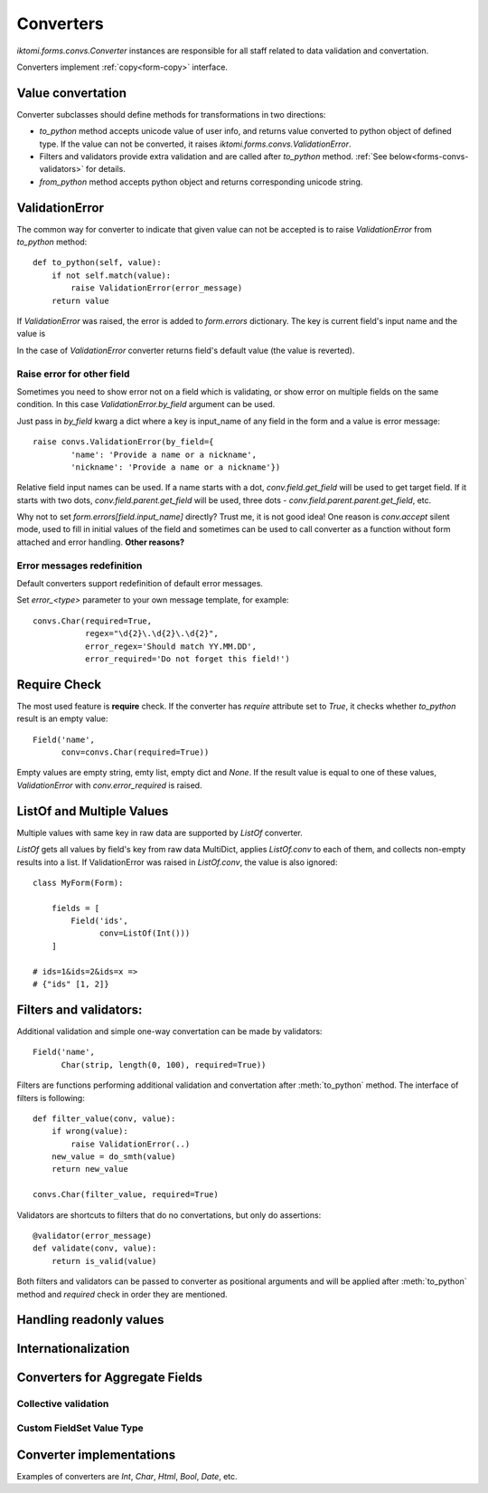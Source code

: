 Converters
==========

`iktomi.forms.convs.Converter` instances are responsible for all staff related
to data validation and convertation. 

Converters implement :ref:`copy<form-copy>` interface.

Value convertation
------------------

Converter subclasses should define methods for transformations in two directions:

* `to_python` method accepts unicode value of user info, and returns value
  converted to python object of defined type. If the value can not be converted,
  it raises `iktomi.forms.convs.ValidationError`.
* Filters and validators provide extra validation and are called after 
  `to_python` method. :ref:`See below<forms-convs-validators>` for details.
* `from_python` method accepts python object and returns corresponding unicode string.

ValidationError
---------------

The common way for converter to indicate that given value can not be accepted is
to raise `ValidationError` from `to_python` method::

    def to_python(self, value):
        if not self.match(value):
            raise ValidationError(error_message)
        return value

If `ValidationError` was raised, the error is added to `form.errors` dictionary.
The key is current field's input name and the value is 

In the case of `ValidationError` converter returns field's default value (the
value is reverted).

Raise error for other field
~~~~~~~~~~~~~~~~~~~~~~~~~~~

Sometimes you need to show error not on a field which is validating, or show
error on multiple fields on the same condition. In this case
`ValidationError.by_field` argument can be used.

Just pass in `by_field` kwarg a dict where a key is input_name of any field in the
form and a value is error message::

    raise convs.ValidationError(by_field={
            'name': 'Provide a name or a nickname',
            'nickname': 'Provide a name or a nickname'})

Relative field input names can be used. If a name starts with a dot,
`conv.field.get_field` will be used to get target field. If it starts with two
dots, `conv.field.parent.get_field` will be used, three dots -
`conv.field.parent.parent.get_field`, etc.

Why not to set `form.errors[field.input_name]` directly? Trust me, it is not
good idea! One reason is `conv.accept` silent mode, used to fill in 
initial values of the field and sometimes can be used to call converter as a function
without form attached and error handling. **Other reasons?**

Error messages redefinition
~~~~~~~~~~~~~~~~~~~~~~~~~~~

Default converters support redefinition of default error messages.

Set `error_<type>` parameter to your own message template, for example::

    convs.Char(required=True,
               regex="\d{2}\.\d{2}\.\d{2}",
               error_regex='Should match YY.MM.DD',
               error_required='Do not forget this field!')


Require Check
-------------

The most used feature is **require** check. If the converter has `require`
attribute set to `True`, it checks whether `to_python` result is an empty
value::

    Field('name',
          conv=convs.Char(required=True))

Empty values are empty string, emty list, empty dict and `None`. If the result
value is equal to one of these values, `ValidationError` with
`conv.error_required` is raised.


.. _forms-convs-listof:

ListOf and Multiple Values
--------------------------

Multiple values with same key in raw data are supported by `ListOf` converter.

`ListOf` gets all values by field's key from raw data MultiDict, applies
`ListOf.conv` to each of them, and collects non-empty results
into a list. If ValidationError was raised in `ListOf.conv`, the value is also
ignored::

    class MyForm(Form):

        fields = [
            Field('ids',
                  conv=ListOf(Int()))
        ]

    # ids=1&ids=2&ids=x =>
    # {"ids" [1, 2]}

.. _forms-convs-validators:

Filters and validators:
-----------------------

Additional validation and simple one-way convertation can be made by validators::

    Field('name',
          Char(strip, length(0, 100), required=True))

Filters are functions performing additional validation and convertation 
after :meth:`to_python` method. The interface of filters is following::

    def filter_value(conv, value):
        if wrong(value):
            raise ValidationError(..)
        new_value = do_smth(value)
        return new_value

    convs.Char(filter_value, required=True)

Validators are shortcuts to filters that do no convertations, but  only
do assertions::

    @validator(error_message)
    def validate(conv, value):
        return is_valid(value)

Both filters and validators can be passed to converter as positional 
arguments and will be applied after :meth:`to_python` method and 
`required` check in order they are mentioned.


Handling readonly values
------------------------

Internationalization
--------------------

Converters for Aggregate Fields
-------------------------------

Collective validation
~~~~~~~~~~~~~~~~~~~~~

Custom FieldSet Value Type
~~~~~~~~~~~~~~~~~~~~~~~~~~

Converter implementations
-------------------------

Examples of converters are `Int`, `Char`, `Html`, `Bool`, `Date`, etc.

